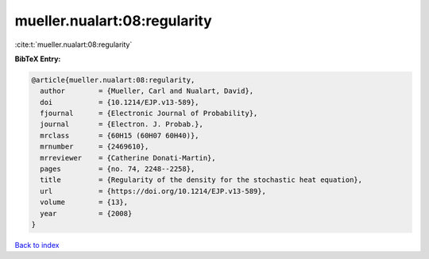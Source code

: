 mueller.nualart:08:regularity
=============================

:cite:t:`mueller.nualart:08:regularity`

**BibTeX Entry:**

.. code-block:: bibtex

   @article{mueller.nualart:08:regularity,
     author        = {Mueller, Carl and Nualart, David},
     doi           = {10.1214/EJP.v13-589},
     fjournal      = {Electronic Journal of Probability},
     journal       = {Electron. J. Probab.},
     mrclass       = {60H15 (60H07 60H40)},
     mrnumber      = {2469610},
     mrreviewer    = {Catherine Donati-Martin},
     pages         = {no. 74, 2248--2258},
     title         = {Regularity of the density for the stochastic heat equation},
     url           = {https://doi.org/10.1214/EJP.v13-589},
     volume        = {13},
     year          = {2008}
   }

`Back to index <../By-Cite-Keys.html>`_
